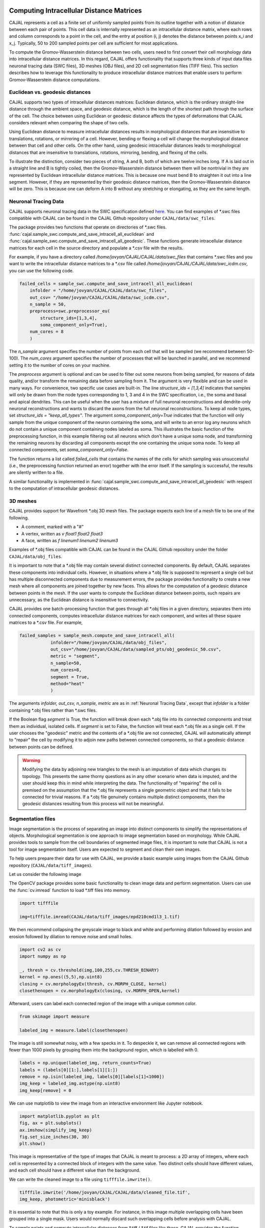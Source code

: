 Computing Intracellular Distance Matrices
=========================================

CAJAL represents a cell as a finite set of uniformly sampled points from its outline
together with a notion of distance between each pair of points. This cell data is
internally represented as an intracellular distance matrix, where each rows and column
corresponds to a point in the cell, and the entry at position (i, j) denotes the
distance between points x_i and x_j. Typically, 50 to 200 sampled points per cell
are sufficient for most applications.

To compute the Gromov-Wasserstein
distance between two cells, users need to first convert their cell morphology
data into intracellular distance matrices. In this regard, CAJAL offers functionality that
supports three kinds of input data files neuronal tracing data (SWC files),
3D meshes (OBJ files), and 2D cell segmentation files (TIFF files). This section
describes how to leverage this functionality to produce intracellular distance
matrices that enable users to perform Gromov-Wasserstein distance computations.

Euclidean vs. geodesic distances
--------------------------------

CAJAL supports two types of intracellular distances matrices: Euclidean distance,
which is the ordinary straight-line distance through the ambient space,
and geodesic distance, which is the length of the shortest path through the
surface of the cell. The choice between using Euclidean or geodesic distance
affects the types of deformations that CAJAL considers relevant when comparing
the shape of two cells.

Using Euclidean distance to measure intracellular distances results in
morphological distances that are insensitive to translations, rotations, or
mirroring of a cell. However, bending or flexing a cell will change the
morphological distance between that cell and other cells.  On the other hand,
using geodesic intracellular distances leads to morphological distances that
are insensitive to translations, rotations, mirroring, bending, and flexing of
the cells.

To illustrate the distinction, consider two pieces of string, A
and B, both of which are twelve inches long. If A is laid out in a straight line
and B is tightly coiled, then the Gromov-Wasserstein distance between them will
be nontrivial in they are represented by Euclidean intracellular distance matrices.
This is because one must bend B to straighten it out into a line segment. However, if
they are represented by their geodesic distance matrices, then the
Gromov-Wasserstein distance will be zero. This is because one can deform A into B
without any stretching or elongating, as they are the same length. 

Neuronal Tracing Data
---------------------

CAJAL supports neuronal tracing data in the SWC specification defined `here
<http://www.neuronland.org/NLMorphologyConverter/MorphologyFormats/SWC/Spec.html>`_.
You can find examples of \*.swc files compatible with CAJAL can be found in the CAJAL Github
repository under ``CAJAL/data/swc_files``.

The package provides two functions that operate on directories of \*.swc files.
:func:`cajal.sample_swc.compute_and_save_intracell_all_euclidean` and :func:`cajal.sample_swc.compute_and_save_intracell_all_geodesic`. These functions
generate intracellular distance matrices for each cell in the source directory
and populate a \*.csv file with the results.

For example, if you have a directory called `/home/jovyan/CAJAL/CAJAL/data/swc_files`
that contains \*.swc files and you want to write the intracellular distance
matrices to a \*.csv file called `/home/jovyan/CAJAL/CAJAL/data/swc_icdm.csv`,
you can use the following code.

.. code-block:: python

		failed_cells = sample_swc.compute_and_save_intracell_all_euclidean(
                    infolder = "/home/jovyan/CAJAL/CAJAL/data/swc_files",
		    out_csv= "/home/jovyan/CAJAL/CAJAL/data/swc_icdm.csv",
		    n_sample = 50,
		    preprocess=swc.preprocessor_eu(
		        structure_ids=[1,3,4],
			soma_component_only=True),
		    num_cores = 8
		    )

The `n_sample` argument specifies the number of points from each cell that will be
sampled (we recommend between 50-100). The `num_cores` argument specifies the
number of processes that will be launched in parallel, and we recommend setting
it to the number of cores on your machine.

The `preprocess` argument is optional and can be used to filter out some neurons
from being sampled, for reasons of data quality, and/or transform the remaining
data before sampling from it. The argument is very flexible and can be used
in many ways. For convenience, two specific use cases are built-in.
The line `structure_ids = [1,3,4]` indicates that samples will only
be drawn from the node types corresponding to 1, 3 and 4 in the SWC specification, i.e.,
the soma and basal and apical dendrites. This can be useful when the user
has a mixture of full neuronal reconstructions and dendrite-only neuronal reconstructions and
wants to discard the axons from the full neuronal reconstructions. To keep all node types,
set `structure_ids = "keep_all_types"`. The argument
`soma_component_only=True` indicates that the function will only sample from the
unique component of the neuron containing the soma, and will write to an error log any
neurons which do not contain a unique component containing nodes labeled as soma.
This illustrates the basic function of the preprocessing function, in this example
filtering out all neurons which don't have a unique soma node, and transforming
the remaining neurons by discarding all components except the one
containing the unique soma node. To keep all connected
components, set `soma_component_only=False`.

The function returns a list called `failed_cells` that contains the names of
the cells for which sampling was unsuccessful (i.e., the preprocessing function
returned an error) together with the error itself. If the sampling is successful,
the results are silently written to a file.

A similar functionality is implemented in :func:`cajal.sample_swc.compute_and_save_intracell_all_geodesic`
with respect to the computation of intracellular geodesic distances.
		    
3D meshes
---------

CAJAL provides support for Wavefront \*.obj 3D mesh files. The package expects each
line of a mesh file to be one of the following.

- A comment, marked with a "#"
- A vertex, written as `v float1 float2 float3`
- A face, written as `f linenum1 linenum2 linenum3`

Examples of \*.obj files compatible with CAJAL can be found in the CAJAL Github
repository under the folder ``CAJAL/data/obj_files``.

It is important to note that a \*.obj file may contain several distinct connected
components. By default, CAJAL separates these components into individual cells.
However, in situations where a \*.obj file is supposed to represent a single cell
but has multiple disconnected components due to measurement errors, the
package provides functionality to create a new mesh where all components are
joined together by new faces. This allows for the computation of a geodesic
distance between points in the mesh. If the user wants to compute the
Euclidean distance between points, such repairs are unnecessary, as the Euclidean
distance is insensitive to connectivity.

CAJAL provides one batch-processing function that goes through all \*.obj
files in a given directory, separates them into connected components, computes
intracellular distance matrices for each component, and writes all these square
matrices to a \*.csv file. For example,

.. code-block:: python

		failed_samples = sample_mesh.compute_and_save_intracell_all(
		            infolder="/home/jovyan/CAJAL/data/obj_files",
			    out_csv="/home/jovyan/CAJAL/data/sampled_pts/obj_geodesic_50.csv",
			    metric = "segment",
			    n_sample=50,
			    num_cores=8,
			    segment = True,
			    method="heat"
			    )

The arguments `infolder, out_csv, n_sample, metric` are as in :ref:`Neuronal
Tracing Data`, except that `infolder` is a folder containing \*.obj files
rather than \*.swc files.

If the Boolean flag `segment` is True, the function will break down each \*.obj
file into its connected components and treat them as individual, isolated
cells.  If `segment` is set to False, the function will treat each \*.obj file as a
single cell.  If the user chooses the "geodesic" metric and the contents of a
\*.obj file are not connected, CAJAL will automatically attempt to "repair" the
cell by modifying it to adjoin new paths between connected components, so that
a geodesic distance between points can be defined.

.. warning::

   Modifying the data by adjoining new triangles to the mesh is an imputation of
   data which changes its topology. This presents the same thorny questions as
   in any other scenario when data is imputed, and the user should keep this in
   mind while interpreting the data. The functionality of "repairing" the cell
   is premised on the assumption that the \*.obj file represents a single
   geometric object and that it fails to be connected for trivial
   reasons. If a \*.obj file genuinely contains multiple distinct components,
   then the geodesic distances resulting from this process will not be meaningful.

Segmentation files 
-------------------

Image segmentation is the process of separating an image into distinct components
to simplify the representations of objects. Morphological segmentation is one
approach to image segmentation based on morphology. While CAJAL provides tools
to sample from the cell boundaries of segmented image files, it is important
to note that CAJAL is not a tool for image segmentation itself. Users are expected
to segment and clean their own images.

To help users prepare their data for use with CAJAL, we provide a basic example
using images from the CAJAL Github repository (``CAJAL/data/tiff_images``).

Let us consider the following image

.. image:: images/epd210cmd1l3_1.png

The OpenCV package provides some basic functionality to clean image data and
perform segmentation. Users can use the :func:`cv.imread` function to load \*.tiff
files into memory.

.. code-block:: python

        import tifffile

        img=tifffile.imread(CAJAL/data/tiff_images/epd210cmd1l3_1.tif)

We then recommend collapsing the greyscale image to black and white and performing
dilation followed by erosion and erosion followed by dilation to remove noise
and small holes.

.. code-block:: python

        import cv2 as cv
        import numpy as np

        _, thresh = cv.threshold(img,100,255,cv.THRESH_BINARY)
        kernel = np.ones((5,5),np.uint8)
        closing = cv.morphologyEx(thresh, cv.MORPH_CLOSE, kernel)
        closethenopen = cv.morphologyEx(closing, cv.MORPH_OPEN,kernel)

Afterward, users can label each connected region of the image with a unique
common color.

.. code-block:: python

        from skimage import measure

        labeled_img = measure.label(closethenopen)

The image is still somewhat noisy, with a few specks in it. To despeckle it, we can
remove all connected regions with fewer than 1000 pixels by grouping them into the
background region, which is labelled with 0.

.. code-block:: python

        labels = np.unique(labeled_img, return_counts=True)
        labels = (labels[0][1:],labels[1][1:])
        remove = np.isin(labeled_img, labels[0][labels[1]<1000])
        img_keep = labeled_img.astype(np.uint8)
        img_keep[remove] = 0


We can use matplotlib to view the image from an interactive environment like Jupyter notebook.

.. code-block:: python

        import matplotlib.pyplot as plt
        fig, ax = plt.subplots()
        ax.imshow(simplify_img_keep)
        fig.set_size_inches(30, 30)
        plt.show()


.. image:: images/cleanedfile.png

This image is representative of the type of images that CAJAL is meant to
process: a 2D array of integers, where each cell is represented by a connected
block of integers with the same value. Two distinct cells should have different
values, and each cell should have a different value than the background.

We can write the cleaned image to a file using ``tifffile.imwrite()``.

.. code-block:: python

        tifffile.imwrite('/home/jovyan/CAJAL/CAJAL/data/cleaned_file.tif',
        img_keep, photometric='minisblack')

It is essential to note that this is only a toy example. For instance, in this
image multiple overlapping cells have been grouped into a single mask. Users would
normally discard such overlapping cells before analysis with CAJAL.

To sample points and compute intracellular distances from \*.tiff / \*.tif files
like these, CAJAL provides the function
:func:`cajal.sample_seg.compute_and_save_intracell_all`. This function takes
an input directory full of cleaned \*.tiff/\*.tif files and an output
directory as arguments. For each \*.tiff file in the input directory,
:func:`cajal.sample_seg.compute_and_save_intracell_all` breaks the image down into
its separate cells, samples a given number of points for each one, and
writes the resulting resulting intracellular distance matrix for each cell to a
single collective database for all files in the directory.

.. code-block:: python

        infolder ="/home/jovyan/CAJAL/CAJAL/data/tiff_images_cleaned/"
        out_csv="/home/jovyan/CAJAL/CAJAL/data/tiff_sampled_50.csv"
        sample_seg.compute_and_save_intracell_all(
		       infolder,
		       out_csv,
		       n_sample = 50,
		       num_cores = 8,
		       background = 0,
		       discard_cells_with_holes = False,
		       only_longest = False
		       )

`infolder` specifies the input directory of cleaned \*.tiff/\*.tif files, `db_name`
indicates the name of the database file, and `n_sample` the number of points to sample
from each cell. `background` is the index for the background color, which is 0 by
default.  If the flag `discard_cells_with_holes` is set to True, the function
will ignore any cells that have multiple boundaries. The argument `only_longest` is
only relevant if `discard_cells_with_holes` is False. In this case if `only_longest`
is True, then the function only samples from the longest boundary of the cell instead
of across all boundaries. Cells that meet the image boundary are discarded.


Computing GW Distances
======================

To compute the Gromov-Wasserstein (GW) distance between intracellular distance matrices,
users can employ the function :func:`cajal.run_gw.compute_gw_distance_matrix`.

This section assumes that the user has already obtained the intracellular
distance matrices for their cells. It is worth noting that the GW distance
can be calculated using the same function regardless of how the intracellular
distance matrices were computed and whether they represent the Euclidean or
geodesic metric.

To use the function, the user should provide the path to an input \*.json
database containing the intracellular distance matrices through the argument
`intracell_db_loc`. The output GW distance matrix will be saved in a new \.csv
file specified by the argument `gw_csv`.
.. code-block:: python

        run_gw.compute_and_save_gw_distance_matrix(
            intracell_db_loc = "/home/jovyan/CAJAL/CAJAL/data/swc_icd.csv",
            gw_csv = "/home/jovyan/CAJAL/CAJAL/data/gw_dists.csv",
            save_mat = False)

By default, the coupling matrices which represent the best possible pairing
between two cells are not retained, as indicated by the argument `save_mat` being
False.

Numpy is designed to automatically parallelize the computation across multiple cores.
Users on Windows can check the process
manager, while those on Unix-based systems can use the "top" command to verify
that all cores are being utilized.

.. warning::

   Note that setting `save_mat` to True will generate a large amount of data,
   which scales quadratically with
   the number of input cells.  For example, if there are 150 cells with 50
   sampled points each, the resulting database size may be approximately 180MB.
   Currently,
   CAJAL's database backend does not support parallel writing operations and
   this may cause a bottleneck in the computation. Therefore, users should exercise
   caution when setting `save_mat` to True, especially when working with a large
   number of cells.
   

